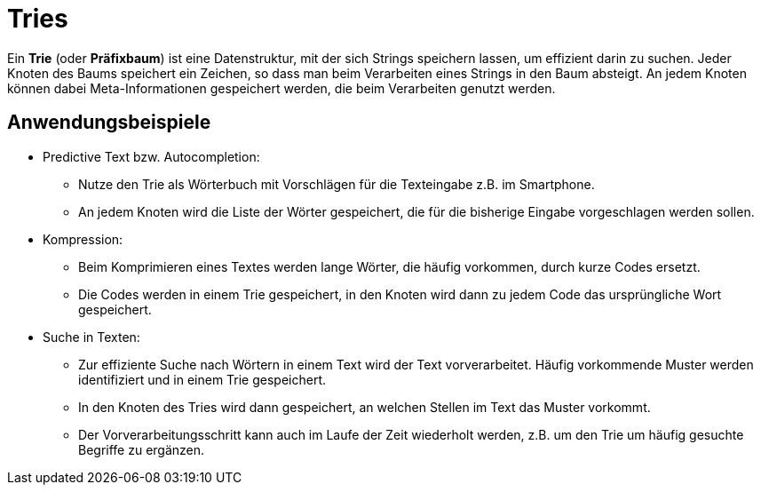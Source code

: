 = Tries

Ein *Trie* (oder *Präfixbaum*) ist eine Datenstruktur, mit der sich Strings speichern
lassen, um effizient darin zu suchen. Jeder Knoten des Baums speichert ein Zeichen, 
so dass man beim Verarbeiten eines Strings in den Baum absteigt.
An jedem Knoten können dabei Meta-Informationen gespeichert werden,
die beim Verarbeiten genutzt werden.

== Anwendungsbeispiele

* Predictive Text bzw. Autocompletion:
  ** Nutze den Trie als Wörterbuch mit Vorschlägen für die Texteingabe z.B. im Smartphone.
  ** An jedem Knoten wird die Liste der Wörter gespeichert, die für die bisherige
     Eingabe vorgeschlagen werden sollen.
* Kompression:
  ** Beim Komprimieren eines Textes werden lange Wörter, die häufig vorkommen, durch
     kurze Codes ersetzt.
  ** Die Codes werden in einem Trie gespeichert, in den Knoten wird dann zu jedem
     Code das ursprüngliche Wort gespeichert.
* Suche in Texten:
  ** Zur effiziente Suche nach Wörtern in einem Text wird der Text vorverarbeitet.
     Häufig vorkommende Muster werden identifiziert und in einem Trie gespeichert.
  ** In den Knoten des Tries wird dann gespeichert, an welchen Stellen im Text das
     Muster vorkommt.
  ** Der Vorverarbeitungsschritt kann auch im Laufe der Zeit wiederholt werden,
     z.B. um den Trie um häufig gesuchte Begriffe zu ergänzen.
